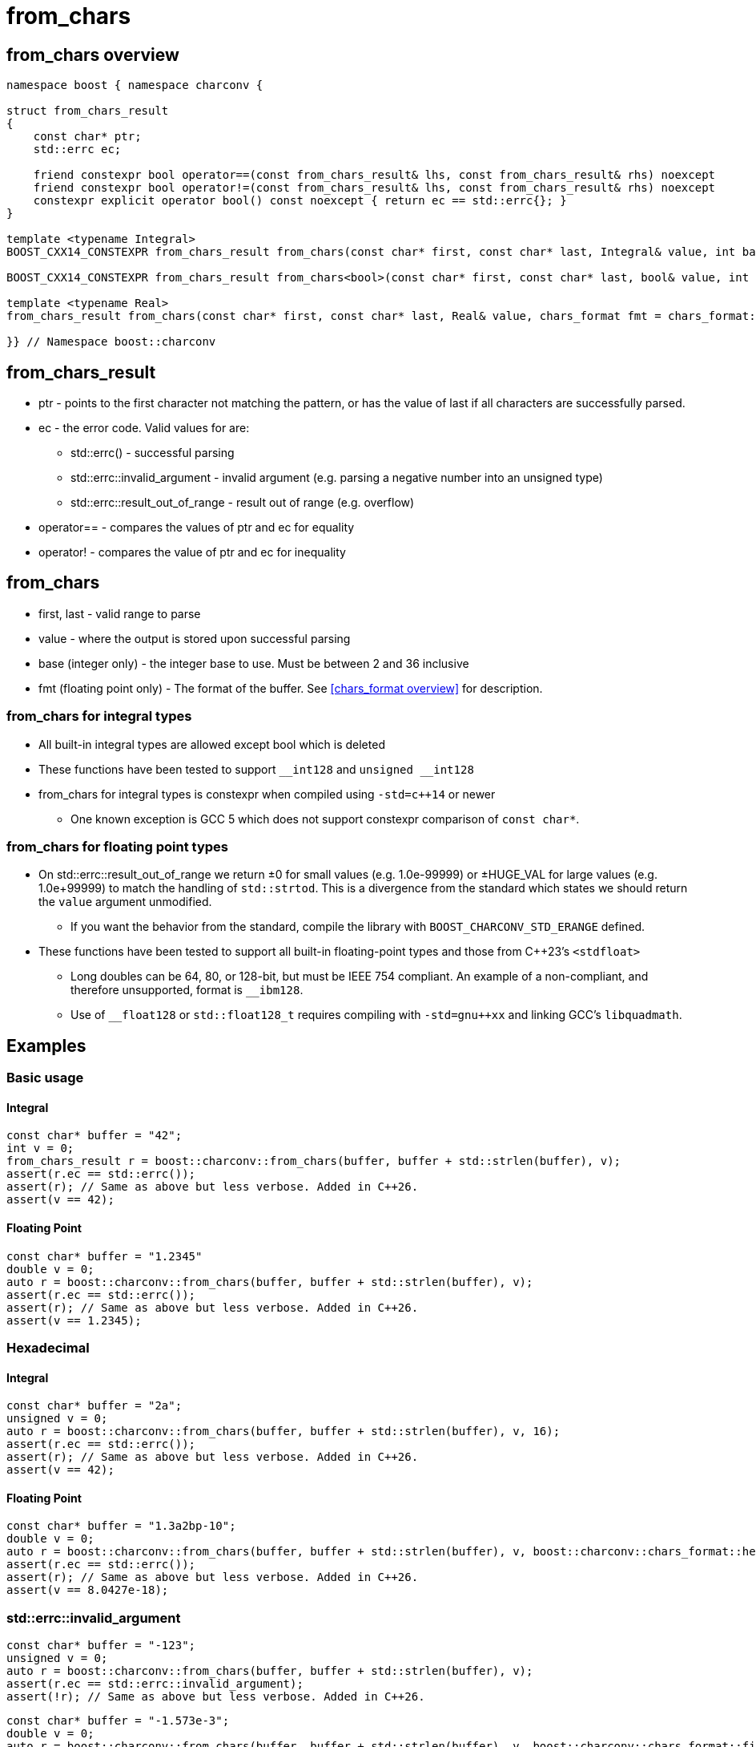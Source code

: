 ////
Copyright 2023 Matt Borland
Distributed under the Boost Software License, Version 1.0.
https://www.boost.org/LICENSE_1_0.txt
////

= from_chars
:idprefix: from_chars_

== from_chars overview
[source, c++]
----
namespace boost { namespace charconv {

struct from_chars_result
{
    const char* ptr;
    std::errc ec;

    friend constexpr bool operator==(const from_chars_result& lhs, const from_chars_result& rhs) noexcept
    friend constexpr bool operator!=(const from_chars_result& lhs, const from_chars_result& rhs) noexcept
    constexpr explicit operator bool() const noexcept { return ec == std::errc{}; }
}

template <typename Integral>
BOOST_CXX14_CONSTEXPR from_chars_result from_chars(const char* first, const char* last, Integral& value, int base = 10) noexcept;

BOOST_CXX14_CONSTEXPR from_chars_result from_chars<bool>(const char* first, const char* last, bool& value, int base) = delete;

template <typename Real>
from_chars_result from_chars(const char* first, const char* last, Real& value, chars_format fmt = chars_format::general) noexcept;

}} // Namespace boost::charconv
----

== from_chars_result
* ptr - points to the first character not matching the pattern, or has the value of last if all characters are successfully parsed.
* ec - the error code. Valid values for are:
** std::errc() - successful parsing
** std::errc::invalid_argument - invalid argument (e.g. parsing a negative number into an unsigned type)
** std::errc::result_out_of_range - result out of range (e.g. overflow)
* operator== - compares the values of ptr and ec for equality
* operator! - compares the value of ptr and ec for inequality

== from_chars
* first, last - valid range to parse
* value - where the output is stored upon successful parsing
* base (integer only) - the integer base to use. Must be between 2 and 36 inclusive
* fmt (floating point only) - The format of the buffer. See <<chars_format overview>> for description.

=== from_chars for integral types
* All built-in integral types are allowed except bool which is deleted
* These functions have been tested to support `\__int128` and `unsigned __int128`
* from_chars for integral types is constexpr when compiled using `-std=c++14` or newer
** One known exception is GCC 5 which does not support constexpr comparison of `const char*`.

=== from_chars for floating point types
* On std::errc::result_out_of_range we return ±0 for small values (e.g. 1.0e-99999) or ±HUGE_VAL for large values (e.g. 1.0e+99999) to match the handling of `std::strtod`.
This is a divergence from the standard which states we should return the `value` argument unmodified.
** If you want the behavior from the standard, compile the library with `BOOST_CHARCONV_STD_ERANGE` defined.
* These functions have been tested to support all built-in floating-point types and those from C++23's `<stdfloat>`
** Long doubles can be 64, 80, or 128-bit, but must be IEEE 754 compliant. An example of a non-compliant, and therefore unsupported, format is `__ibm128`.
** Use of `__float128` or `std::float128_t` requires compiling with `-std=gnu++xx` and linking GCC's `libquadmath`.

== Examples

=== Basic usage
==== Integral
[source, c++]
----
const char* buffer = "42";
int v = 0;
from_chars_result r = boost::charconv::from_chars(buffer, buffer + std::strlen(buffer), v);
assert(r.ec == std::errc());
assert(r); // Same as above but less verbose. Added in C++26.
assert(v == 42);
----
==== Floating Point
[source, c++]
----
const char* buffer = "1.2345"
double v = 0;
auto r = boost::charconv::from_chars(buffer, buffer + std::strlen(buffer), v);
assert(r.ec == std::errc());
assert(r); // Same as above but less verbose. Added in C++26.
assert(v == 1.2345);
----

=== Hexadecimal
==== Integral
[source, c++]
----
const char* buffer = "2a";
unsigned v = 0;
auto r = boost::charconv::from_chars(buffer, buffer + std::strlen(buffer), v, 16);
assert(r.ec == std::errc());
assert(r); // Same as above but less verbose. Added in C++26.
assert(v == 42);
----
==== Floating Point
[source, c++]
----
const char* buffer = "1.3a2bp-10";
double v = 0;
auto r = boost::charconv::from_chars(buffer, buffer + std::strlen(buffer), v, boost::charconv::chars_format::hex);
assert(r.ec == std::errc());
assert(r); // Same as above but less verbose. Added in C++26.
assert(v == 8.0427e-18);
----

=== std::errc::invalid_argument
[source, c++]
----
const char* buffer = "-123";
unsigned v = 0;
auto r = boost::charconv::from_chars(buffer, buffer + std::strlen(buffer), v);
assert(r.ec == std::errc::invalid_argument);
assert(!r); // Same as above but less verbose. Added in C++26.
----
[source, c++]
----
const char* buffer = "-1.573e-3";
double v = 0;
auto r = boost::charconv::from_chars(buffer, buffer + std::strlen(buffer), v, boost::charconv::chars_format::fixed);
assert(r.ec == std::errc::invalid_argument);
assert(!r); // Same as above but less verbose. Added in C++26.
----
Note: In the event of std::errc::invalid_argument, v is not modified by `from_chars`

=== std::errc::result_out_of_range
[source, c++]
----
const char* buffer = "1234";
unsigned char v = 0;
auto r = boost::charconv::from_chars(buffer, buffer + std::strlen(buffer), v);
assert(r.ec == std::errc::result_out_of_range);
assert(!r); // Same as above but less verbose. Added in C++26.
assert(v == 0)
----
Note: In the event of std::errc::result_out_of_range, v is not modified by `from_chars`
